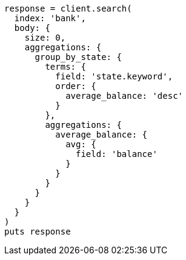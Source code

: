 [source, ruby]
----
response = client.search(
  index: 'bank',
  body: {
    size: 0,
    aggregations: {
      group_by_state: {
        terms: {
          field: 'state.keyword',
          order: {
            average_balance: 'desc'
          }
        },
        aggregations: {
          average_balance: {
            avg: {
              field: 'balance'
            }
          }
        }
      }
    }
  }
)
puts response
----
